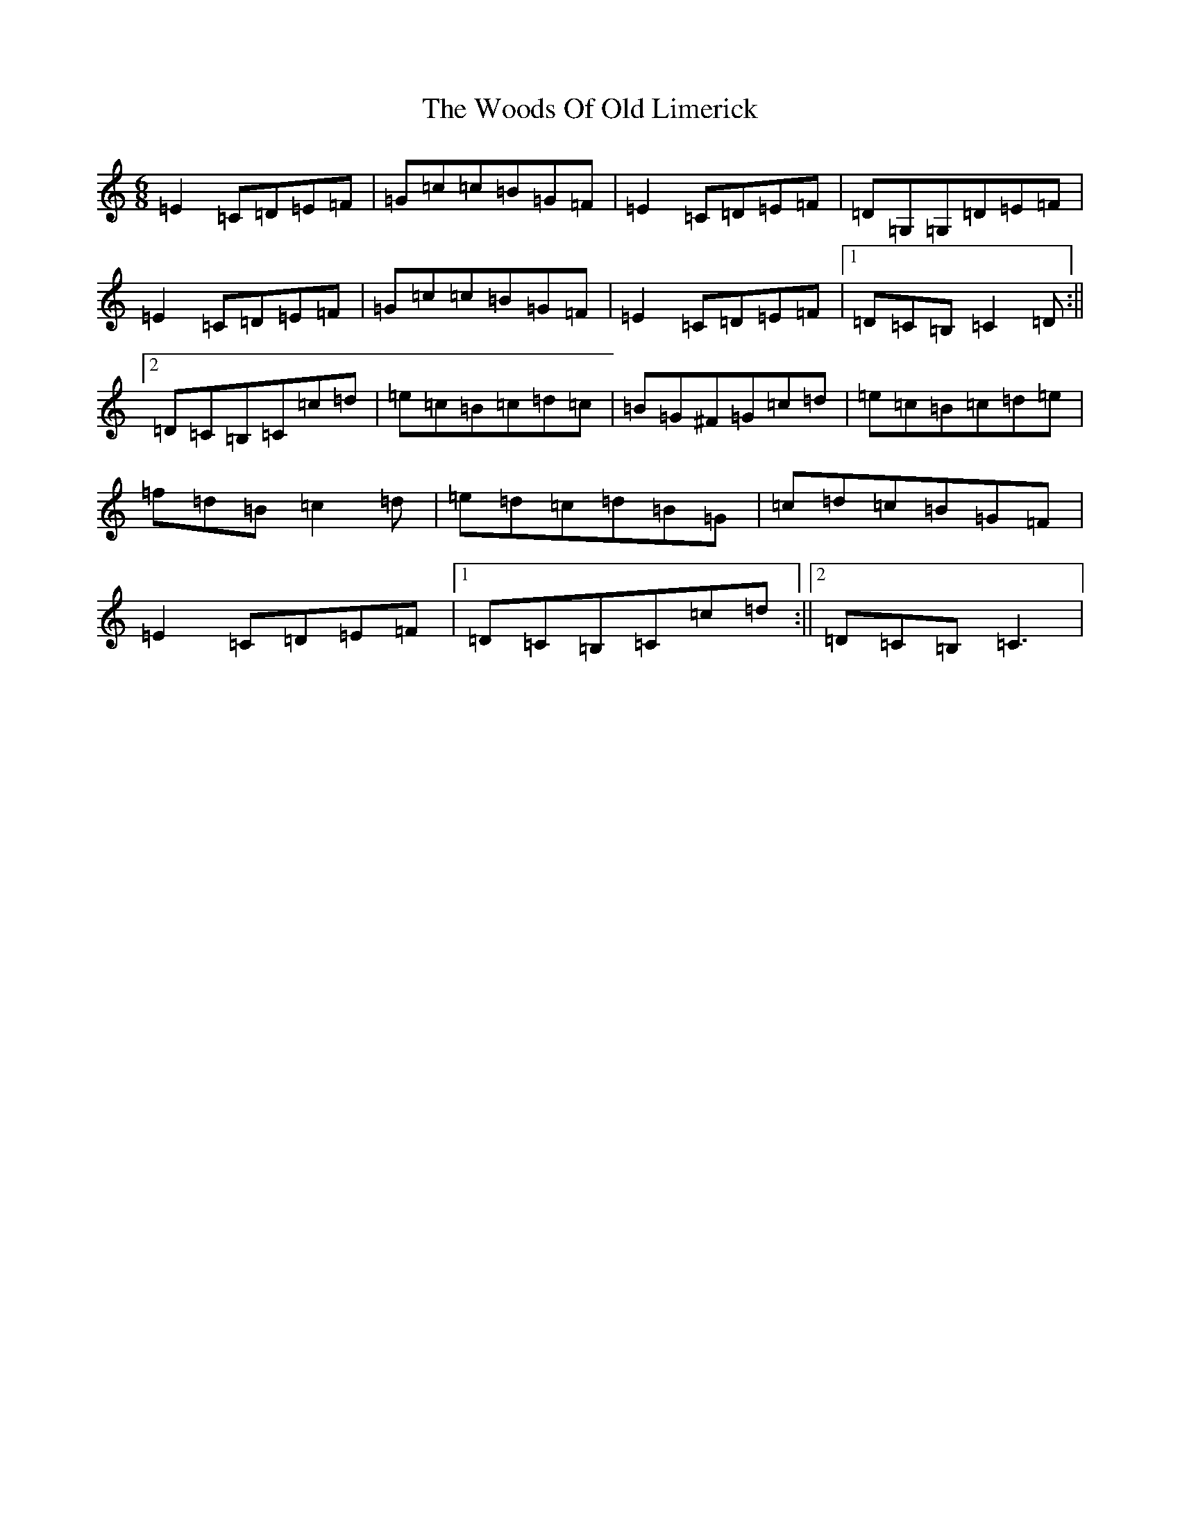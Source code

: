 X: 22740
T: Woods Of Old Limerick, The
S: https://thesession.org/tunes/3893#setting3893
Z: G Major
R: jig
M: 6/8
L: 1/8
K: C Major
=E2=C=D=E=F|=G=c=c=B=G=F|=E2=C=D=E=F|=D=G,=G,=D=E=F|=E2=C=D=E=F|=G=c=c=B=G=F|=E2=C=D=E=F|1=D=C=B,=C2=D:||2=D=C=B,=C=c=d|=e=c=B=c=d=c|=B=G^F=G=c=d|=e=c=B=c=d=e|=f=d=B=c2=d|=e=d=c=d=B=G|=c=d=c=B=G=F|=E2=C=D=E=F|1=D=C=B,=C=c=d:||2=D=C=B,=C3|